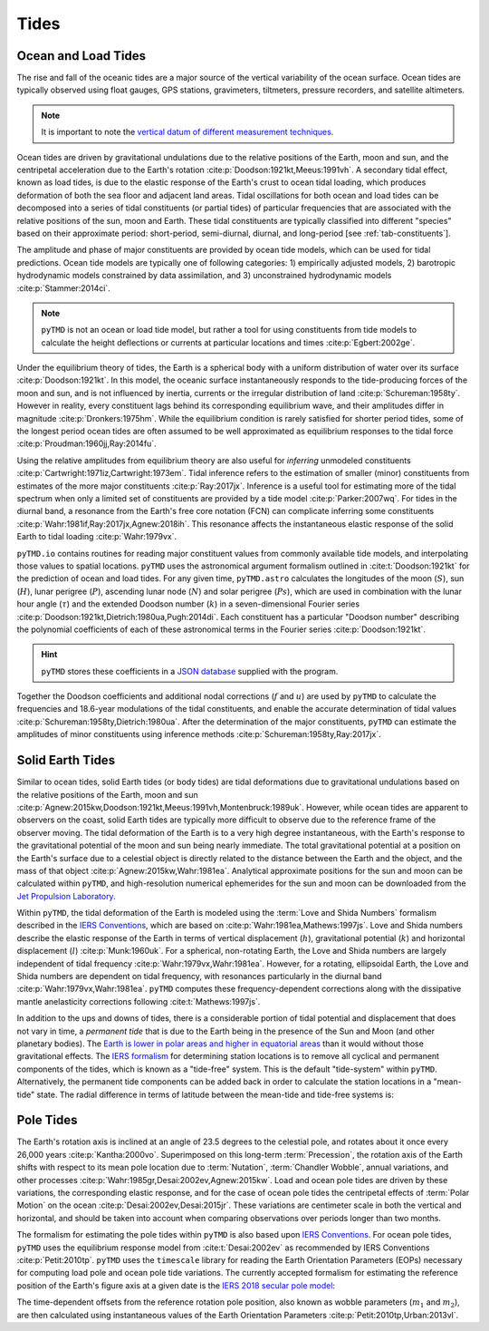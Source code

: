 Tides
#####

Ocean and Load Tides
--------------------

The rise and fall of the oceanic tides are a major source of the vertical variability of the ocean surface.
Ocean tides are typically observed using float gauges, GPS stations, gravimeters, tiltmeters, pressure recorders, and satellite altimeters.

.. note::
    It is important to note the `vertical datum of different measurement techniques <https://www.esr.org/data-products/antarctic_tg_database/ocean-tide-and-ocean-tide-loading/>`_.

Ocean tides are driven by gravitational undulations due to the relative positions of the Earth, moon and sun, and the centripetal acceleration due to the Earth's rotation :cite:p:`Doodson:1921kt,Meeus:1991vh`.
A secondary tidal effect, known as load tides, is due to the elastic response of the Earth's crust to ocean tidal loading, which produces deformation of both the sea floor and adjacent land areas.
Tidal oscillations for both ocean and load tides can be decomposed into a series of tidal constituents (or partial tides) of particular frequencies that are associated with the relative positions of the sun, moon and Earth.
These tidal constituents are typically classified into different "species" based on their approximate period: short-period, semi-diurnal, diurnal, and long-period [see :ref:`tab-constituents`].

.. plot:: ./background/spectra.py
    :show-source-link: False
    :caption: Tidal spectra from :cite:t:`Cartwright:1973em`
    :align: center

The amplitude and phase of major constituents are provided by ocean tide models, which can be used for tidal predictions.
Ocean tide models are typically one of following categories:
1) empirically adjusted models,
2) barotropic hydrodynamic models constrained by data assimilation, and
3) unconstrained hydrodynamic models :cite:p:`Stammer:2014ci`.

.. note::

    ``pyTMD`` is not an ocean or load tide model, but rather a tool for using constituents from tide models to calculate the height deflections or currents at particular locations and times :cite:p:`Egbert:2002ge`.

Under the equilibrium theory of tides, the Earth is a spherical body with a uniform distribution of water over its surface :cite:p:`Doodson:1921kt`.
In this model, the oceanic surface instantaneously responds to the tide-producing forces of the moon and sun, and is not influenced by inertia, currents or the irregular distribution of land :cite:p:`Schureman:1958ty`.
However in reality, every constituent lags behind its corresponding equilibrium wave, and their amplitudes differ in magnitude :cite:p:`Dronkers:1975hm`.
While the equilibrium condition is rarely satisfied for shorter period tides, some of the longest period ocean tides are often assumed to be well approximated as equilibrium responses to the tidal force :cite:p:`Proudman:1960jj,Ray:2014fu`. 

Using the relative amplitudes from equilibrium theory are also useful for *inferring* unmodeled constituents :cite:p:`Cartwright:1971iz,Cartwright:1973em`.
Tidal inference refers to the estimation of smaller (minor) constituents from estimates of the more major constituents :cite:p:`Ray:2017jx`.
Inference is a useful tool for estimating more of the tidal spectrum when only a limited set of constituents are provided by a tide model :cite:p:`Parker:2007wq`.
For tides in the diurnal band, a resonance from the Earth's free core notation (FCN) can complicate inferring some constituents :cite:p:`Wahr:1981if,Ray:2017jx,Agnew:2018ih`.
This resonance affects the instantaneous elastic response of the solid Earth to tidal loading :cite:p:`Wahr:1979vx`.

``pyTMD.io`` contains routines for reading major constituent values from commonly available tide models, and interpolating those values to spatial locations.
``pyTMD`` uses the astronomical argument formalism outlined in :cite:t:`Doodson:1921kt` for the prediction of ocean and load tides. 
For any given time, ``pyTMD.astro`` calculates the longitudes of the moon (:math:`S`), sun (:math:`H`), lunar perigree (:math:`P`), ascending lunar node (:math:`N`) and solar perigree (:math:`Ps`), which are used in combination with the lunar hour angle (:math:`\tau`) and the extended Doodson number (:math:`k`) in a seven-dimensional Fourier series :cite:p:`Doodson:1921kt,Dietrich:1980ua,Pugh:2014di`.
Each constituent has a particular "Doodson number" describing the polynomial coefficients of each of these astronomical terms in the Fourier series :cite:p:`Doodson:1921kt`. 

.. math::
    :label: 1.1
    :name: eq:1.1

    \sigma(t) = d_1\tau + d_2 S + d_3 H + d_4 P + d_5 N + d_6 Ps + d_7 k

.. hint::

    ``pyTMD`` stores these coefficients in a `JSON database <https://github.com/pyTMD/pyTMD/blob/main/pyTMD/data/doodson.json>`_ supplied with the program.

Together the Doodson coefficients and additional nodal corrections (:math:`f` and :math:`u`) are used by ``pyTMD`` to calculate the frequencies and 18.6-year modulations of the tidal constituents, and enable the accurate determination of tidal values :cite:p:`Schureman:1958ty,Dietrich:1980ua`.
After the determination of the major constituents, ``pyTMD`` can estimate the amplitudes of minor constituents using inference methods :cite:p:`Schureman:1958ty,Ray:2017jx`.


Solid Earth Tides
-----------------

Similar to ocean tides, solid Earth tides (or body tides) are tidal deformations due to gravitational undulations based on the relative positions of the Earth, moon and sun :cite:p:`Agnew:2015kw,Doodson:1921kt,Meeus:1991vh,Montenbruck:1989uk`.
However, while ocean tides are apparent to observers on the coast, solid Earth tides are typically more difficult to observe due to the reference frame of the observer moving.
The tidal deformation of the Earth is to a very high degree instantaneous, with the Earth's response to the gravitational potential of the moon and sun being nearly immediate.
The total gravitational potential at a position on the Earth's surface due to a celestial object is directly related to the distance between the Earth and the object, and the mass of that object :cite:p:`Agnew:2015kw,Wahr:1981ea`.
Analytical approximate positions for the sun and moon can be calculated within ``pyTMD``, and high-resolution numerical ephemerides for the sun and moon can be downloaded from the `Jet Propulsion Laboratory <https://ssd.jpl.nasa.gov/planets/orbits.html>`_.

Within ``pyTMD``, the tidal deformation of the Earth is modeled using the :term:`Love and Shida Numbers` formalism described in the `IERS Conventions <https://iers-conventions.obspm.fr/>`_, which are based on :cite:p:`Wahr:1981ea,Mathews:1997js`.
Love and Shida numbers describe the elastic response of the Earth in terms of vertical displacement (:math:`h`), gravitational potential (:math:`k`) and horizontal displacement (:math:`l`) :cite:p:`Munk:1960uk`.
For a spherical, non-rotating Earth, the Love and Shida numbers are largely independent of tidal frequency :cite:p:`Wahr:1979vx,Wahr:1981ea`.
However, for a rotating, ellipsoidal Earth, the Love and Shida numbers are dependent on tidal frequency, with resonances particularly in the diurnal band :cite:p:`Wahr:1979vx,Wahr:1981ea`.
``pyTMD`` computes these frequency-dependent corrections along with the dissipative mantle anelasticity corrections following :cite:t:`Mathews:1997js`.

.. plot:: ./background/love-numbers.py
    :show-source-link: False
    :caption: Diurnal frequency dependence of :term:`Love and Shida Numbers` from :cite:t:`Wahr:1979vx`
    :align: center

In addition to the ups and downs of tides, there is a considerable portion of tidal potential and displacement that does not vary in time, a *permanent tide* that is due to the Earth being in the presence of the Sun and Moon (and other planetary bodies).
The `Earth is lower in polar areas and higher in equatorial areas <https://www.ngs.noaa.gov/PUBS_LIB/EGM96_GEOID_PAPER/egm96_geoid_paper.html>`_ than it would without those gravitational effects.
The `IERS formalism <https://iers-conventions.obspm.fr/>`_ for determining station locations is to remove all cyclical and permanent components of the tides, which is known as a "tide-free" system.
This is the default "tide-system" within ``pyTMD``.
Alternatively, the permanent tide components can be added back in order to calculate the station locations in a "mean-tide" state.
The radial difference in terms of latitude between the mean-tide and tide-free systems is:

.. math::
    :label: 1.2
    :name: eq:1.2

    \delta r(\varphi) = -0.120582 \left(\frac{3}{2} sin^2 \varphi - \frac{1}{2} \right)


Pole Tides
----------

The Earth's rotation axis is inclined at an angle of 23.5 degrees to the celestial pole, and rotates about it once every 26,000 years :cite:p:`Kantha:2000vo`.
Superimposed on this long-term :term:`Precession`, the rotation axis of the Earth shifts with respect to its mean pole location due to :term:`Nutation`, :term:`Chandler Wobble`, annual variations, and other processes :cite:p:`Wahr:1985gr,Desai:2002ev,Agnew:2015kw`.
Load and ocean pole tides are driven by these variations, the corresponding elastic response, and for the case of ocean pole tides the centripetal effects of :term:`Polar Motion` on the ocean :cite:p:`Desai:2002ev,Desai:2015jr`.
These variations are centimeter scale in both the vertical and horizontal, and should be taken into account when comparing observations over periods longer than two months.

The formalism for estimating the pole tides within ``pyTMD`` is also based upon `IERS Conventions <https://iers-conventions.obspm.fr/>`_.
For ocean pole tides, ``pyTMD`` uses the equilibrium response model from :cite:t:`Desai:2002ev` as recommended by IERS Conventions :cite:p:`Petit:2010tp`.
``pyTMD`` uses the ``timescale`` library for reading the Earth Orientation Parameters (EOPs) necessary for computing load pole and ocean pole tide variations.
The currently accepted formalism for estimating the reference position of the Earth's figure axis at a given date is the `IERS 2018 secular pole model <https://iers-conventions.obspm.fr/chapter7.php>`_:

.. math::
    :label: 1.3
    :name: eq:1.3

    \bar{x}_s(t) &= 0.055 + 0.001677(t - 2000.0)\\
    \bar{y}_s(t) &= 0.3205 + 0.00346(t - 2000.0)


The time-dependent offsets from the reference rotation pole position, also known as wobble parameters (:math:`m_1` and :math:`m_2`), are then calculated using instantaneous values of the Earth Orientation Parameters :cite:p:`Petit:2010tp,Urban:2013vl`.


.. math::
    :label: 1.4
    :name: eq:1.4

    m_1(t) &= x_p(t) - \bar{x}_s(t)\\
    m_2(t) &= -(y_p(t) - \bar{y}_s(t))

.. plot:: ./background/polar-motion.py
    :show-source-link: False
    :caption: Polar motion estimates from the IERS
    :align: center
